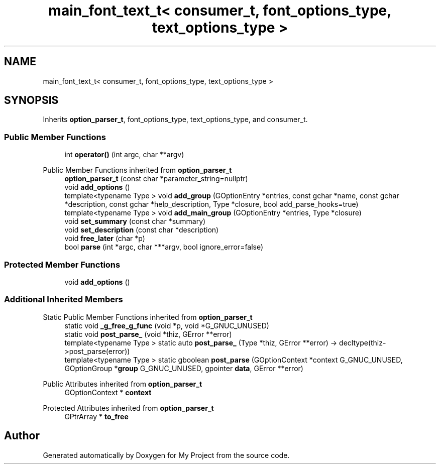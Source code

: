 .TH "main_font_text_t< consumer_t, font_options_type, text_options_type >" 3 "Wed Feb 1 2023" "Version Version 0.0" "My Project" \" -*- nroff -*-
.ad l
.nh
.SH NAME
main_font_text_t< consumer_t, font_options_type, text_options_type >
.SH SYNOPSIS
.br
.PP
.PP
Inherits \fBoption_parser_t\fP, font_options_type, text_options_type, and consumer_t\&.
.SS "Public Member Functions"

.in +1c
.ti -1c
.RI "int \fBoperator()\fP (int argc, char **argv)"
.br
.in -1c

Public Member Functions inherited from \fBoption_parser_t\fP
.in +1c
.ti -1c
.RI "\fBoption_parser_t\fP (const char *parameter_string=nullptr)"
.br
.ti -1c
.RI "void \fBadd_options\fP ()"
.br
.ti -1c
.RI "template<typename Type > void \fBadd_group\fP (GOptionEntry *entries, const gchar *name, const gchar *description, const gchar *help_description, Type *closure, bool add_parse_hooks=true)"
.br
.ti -1c
.RI "template<typename Type > void \fBadd_main_group\fP (GOptionEntry *entries, Type *closure)"
.br
.ti -1c
.RI "void \fBset_summary\fP (const char *summary)"
.br
.ti -1c
.RI "void \fBset_description\fP (const char *description)"
.br
.ti -1c
.RI "void \fBfree_later\fP (char *p)"
.br
.ti -1c
.RI "bool \fBparse\fP (int *argc, char ***argv, bool ignore_error=false)"
.br
.in -1c
.SS "Protected Member Functions"

.in +1c
.ti -1c
.RI "void \fBadd_options\fP ()"
.br
.in -1c
.SS "Additional Inherited Members"


Static Public Member Functions inherited from \fBoption_parser_t\fP
.in +1c
.ti -1c
.RI "static void \fB_g_free_g_func\fP (void *p, void *G_GNUC_UNUSED)"
.br
.ti -1c
.RI "static void \fBpost_parse_\fP (void *thiz, GError **error)"
.br
.ti -1c
.RI "template<typename Type > static auto \fBpost_parse_\fP (Type *thiz, GError **error) \-> decltype(thiz\->post_parse(error))"
.br
.ti -1c
.RI "template<typename Type > static gboolean \fBpost_parse\fP (GOptionContext *context G_GNUC_UNUSED, GOptionGroup *\fBgroup\fP G_GNUC_UNUSED, gpointer \fBdata\fP, GError **error)"
.br
.in -1c

Public Attributes inherited from \fBoption_parser_t\fP
.in +1c
.ti -1c
.RI "GOptionContext * \fBcontext\fP"
.br
.in -1c

Protected Attributes inherited from \fBoption_parser_t\fP
.in +1c
.ti -1c
.RI "GPtrArray * \fBto_free\fP"
.br
.in -1c

.SH "Author"
.PP 
Generated automatically by Doxygen for My Project from the source code\&.
